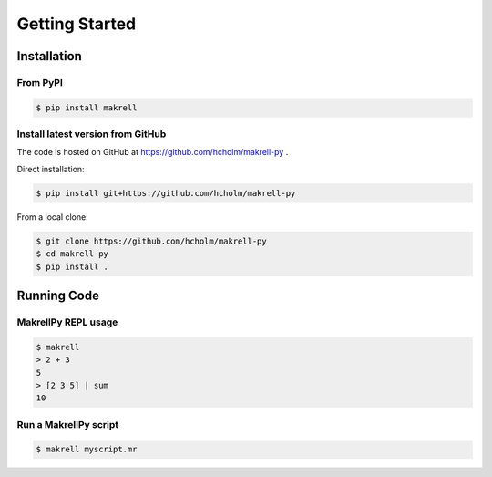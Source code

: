 Getting Started
===============


Installation
------------

From PyPI
^^^^^^^^^

.. code-block:: bash

    $ pip install makrell

Install latest version from GitHub
^^^^^^^^^^^^^^^^^^^^^^^^^^^^^^^^^^

The code is hosted on GitHub at https://github.com/hcholm/makrell-py .

Direct installation:

.. code-block:: bash

    $ pip install git+https://github.com/hcholm/makrell-py

From a local clone:

.. code-block:: bash

    $ git clone https://github.com/hcholm/makrell-py
    $ cd makrell-py
    $ pip install .


Running Code
------------

MakrellPy REPL usage
^^^^^^^^^^^^^^^^^^^^ 

.. code-block:: bash

    $ makrell
    > 2 + 3
    5
    > [2 3 5] | sum
    10

Run a MakrellPy script
^^^^^^^^^^^^^^^^^^^^^^

.. code-block:: bash

    $ makrell myscript.mr

